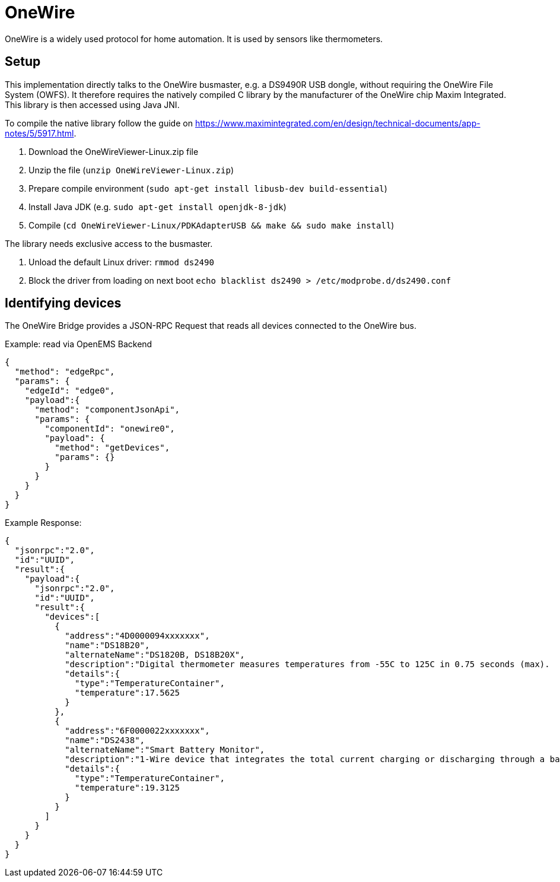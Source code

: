 = OneWire

OneWire is a widely used protocol for home automation. It is used by sensors like thermometers.

== Setup

This implementation directly talks to the OneWire busmaster, e.g. a DS9490R USB dongle, without requiring the OneWire File System (OWFS). 
It therefore requires the natively compiled C library by the manufacturer of the OneWire chip Maxim Integrated.
This library is then accessed using Java JNI.

To compile the native library follow the guide on https://www.maximintegrated.com/en/design/technical-documents/app-notes/5/5917.html.

. Download the OneWireViewer-Linux.zip file
. Unzip the file (`unzip OneWireViewer-Linux.zip`)
. Prepare compile environment (`sudo apt-get install libusb-dev build-essential`)
. Install Java JDK (e.g. `sudo apt-get install openjdk-8-jdk`)
. Compile (`cd OneWireViewer-Linux/PDKAdapterUSB && make && sudo make install`)

The library needs exclusive access to the busmaster.

. Unload the default Linux driver: `rmmod ds2490`
. Block the driver from loading on next boot `echo blacklist ds2490 > /etc/modprobe.d/ds2490.conf`

== Identifying devices

The OneWire Bridge provides a JSON-RPC Request that reads all devices connected to the OneWire bus.

Example: read via OpenEMS Backend

[source,json]
----
{
  "method": "edgeRpc",
  "params": {
    "edgeId": "edge0",
    "payload":{
      "method": "componentJsonApi",
      "params": {
        "componentId": "onewire0",
        "payload": {
          "method": "getDevices",
          "params": {}
        }
      }
    }
  }
}
----

Example Response:

[source,json]
----
{
  "jsonrpc":"2.0",
  "id":"UUID",
  "result":{
    "payload":{
      "jsonrpc":"2.0",
      "id":"UUID",
      "result":{
        "devices":[
          {
            "address":"4D0000094xxxxxxx",
            "name":"DS18B20",
            "alternateName":"DS1820B, DS18B20X",
            "description":"Digital thermometer measures temperatures from -55C to 125C in 0.75 seconds (max).  +/- 0.5C accuracy between -10C and 85C. Thermometer resolution is programmable at 9, 10, 11, and 12 bits. ",
            "details":{
              "type":"TemperatureContainer",
              "temperature":17.5625
            }
          },
          {
            "address":"6F0000022xxxxxxx",
            "name":"DS2438",
            "alternateName":"Smart Battery Monitor",
            "description":"1-Wire device that integrates the total current charging or discharging through a battery and stores it in a register. It also returns the temperature (accurate to 2 degrees celsius), as well as the instantaneous current and voltage and also provides 40 bytes of EEPROM storage.",
            "details":{
              "type":"TemperatureContainer",
              "temperature":19.3125
            }
          }
        ]
      }
    }
  }
}
----
